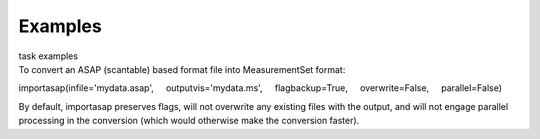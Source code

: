 Examples
========

.. container:: documentDescription description

   task examples

.. container:: section
   :name: content-core

   .. container::
      :name: parent-fieldname-text

      To convert an ASAP (scantable) based format file into
      MeasurementSet format:

      .. container:: casa-input-box

         importasap(infile='mydata.asap',
             outputvis='mydata.ms',
             flagbackup=True,
             overwrite=False,
             parallel=False)

      By default, importasap preserves flags, will not overwrite any
      existing files with the output, and will not engage parallel
      processing in the conversion (which would otherwise make the
      conversion faster).

.. container:: section
   :name: viewlet-below-content-body
